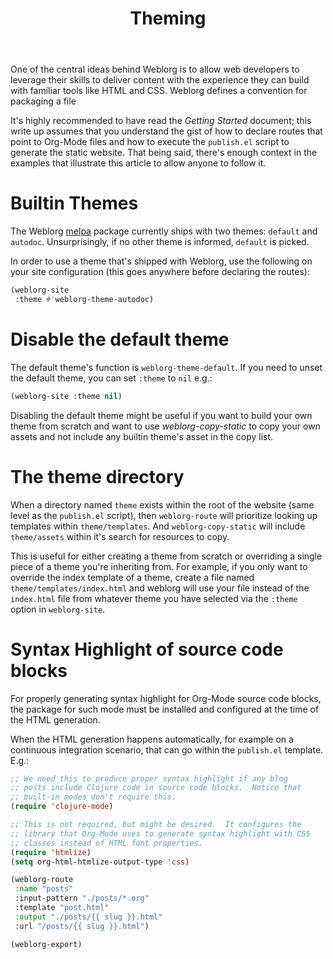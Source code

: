 #+TITLE: Theming

One of the central ideas behind Weblorg is to allow web developers to
leverage their skills to deliver content with the experience they can
build with familiar tools like HTML and CSS.  Weblorg defines a
convention for packaging a file 

It's highly recommended to have read the [[url_for:docs,slug=][Getting Started]] document;
this write up assumes that you understand the gist of how to declare
routes that point to Org-Mode files and how to execute the
~publish.el~ script to generate the static website.  That being said,
there's enough context in the examples that illustrate this article to
allow anyone to follow it.

* Builtin Themes

  The Weblorg [[https://melpa.org/#/weblorg][melpa]] package currently ships with two themes: ~default~
  and ~autodoc~.  Unsurprisingly, if no other theme is informed,
  ~default~ is picked.

  In order to use a theme that's shipped with Weblorg, use the
  following on your site configuration (this goes anywhere before
  declaring the routes):

  #+BEGIN_SRC emacs-lisp
  (weblorg-site
   :theme #'weblorg-theme-autodoc)
  #+END_SRC

* Disable the default theme

  The default theme's function is ~weblorg-theme-default~.  If you
  need to unset the default theme, you can set ~:theme~ to ~nil~ e.g.:

  #+BEGIN_SRC emacs-lisp
  (weblorg-site :theme nil)
  #+END_SRC

  Disabling the default theme might be useful if you want to build
  your own theme from scratch and want to use [[url_for:api,anchor=symbol-weblorg-copy-static][weblorg-copy-static]] to
  copy your own assets and not include any builtin theme's asset in
  the copy list.

* The theme directory

  When a directory named ~theme~ exists within the root of the website
  (same level as the ~publish.el~ script), then ~weblorg-route~ will
  prioritize looking up templates within ~theme/templates~.  And
  ~weblorg-copy-static~ will include ~theme/assets~ within it's search
  for resources to copy.

  This is useful for either creating a theme from scratch or
  overriding a single piece of a theme you're inheriting from.  For
  example, if you only want to override the index template of a theme,
  create a file named ~theme/templates/index.html~ and weblorg will
  use your file instead of the ~index.html~ file from whatever theme
  you have selected via the ~:theme~ option in ~weblorg-site~.

* Syntax Highlight of source code blocks

  For properly generating syntax highlight for Org-Mode source code
  blocks, the package for such mode must be installed and configured
  at the time of the HTML generation.

  When the HTML generation happens automatically, for example on a
  continuous integration scenario, that can go within the ~publish.el~
  template.  E.g.:

  #+BEGIN_SRC emacs-lisp
  ;; We need this to produce proper syntax highlight if any blog
  ;; posts include Clojure code in source code blocks.  Notice that
  ;; built-in modes don't require this.
  (require 'clojure-mode)

  ;; This is not required, but might be desired.  It configures the
  ;; library that Org-Mode uses to generate syntax highlight with CSS
  ;; classes instead of HTML font properties.
  (require 'htmlize)
  (setq org-html-htmlize-output-type 'css)

  (weblorg-route
   :name "posts"
   :input-pattern "./posts/*.org"
   :template "post.html"
   :output "./posts/{{ slug }}.html"
   :url "/posts/{{ slug }}.html")

  (weblorg-export)
  #+END_SRC
